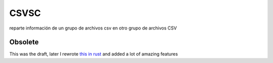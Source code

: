 CSVSC
=====

reparte información de un grupo de archivos csv en otro grupo de archivos CSV

Obsolete
--------

This was the draft, later I rewrote `this in rust <https://docs.rs/csvsc>`_ and added a lot of amazing features
